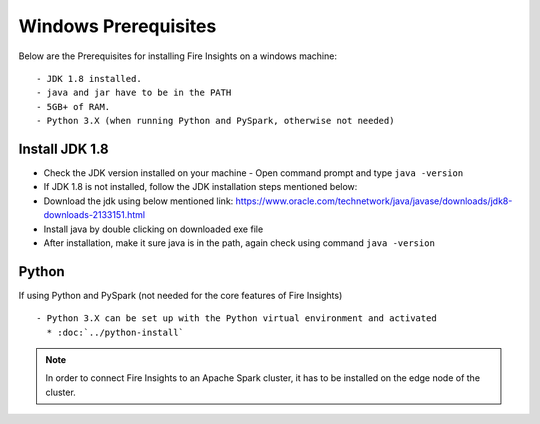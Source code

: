 Windows Prerequisites
+++++++++++++

Below are the Prerequisites for installing Fire Insights on a windows machine::

  - JDK 1.8 installed.
  - java and jar have to be in the PATH
  - 5GB+ of RAM.
  - Python 3.X (when running Python and PySpark, otherwise not needed)


Install JDK 1.8
---------------

- Check the JDK version installed on your machine
  - Open command prompt and type ``java -version``

- If JDK 1.8 is not installed, follow the JDK installation steps mentioned below:

- Download the jdk using below mentioned link:
  https://www.oracle.com/technetwork/java/javase/downloads/jdk8-downloads-2133151.html

- Install java by double clicking on downloaded exe file

- After installation, make it sure java is in the path, again check using command ``java -version``


Python
------

If using Python and PySpark (not needed for the core features of Fire Insights) ::

  - Python 3.X can be set up with the Python virtual environment and activated
    * :doc:`../python-install`
    
 
.. note:: In order to connect Fire Insights to an Apache Spark cluster, it has to be installed on the edge node of the cluster.

   
